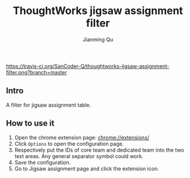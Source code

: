 #+OPTIONS: H:2
#+STARTUP: indent
#+STARTUP: show-all
#+PROPERTY: header-args :results silent

#+TITLE: ThoughtWorks jigsaw assignment filter
#+Author: Jianming Qu
#+Email: sancoder.q@gmail.com

[[https://travis-ci.org/SanCoder-Q/thoughtworks-jigsaw-assignment-filter][https://travis-ci.org/SanCoder-Q/thoughtworks-jigsaw-assignment-filter.png?branch=master]]

** Intro
A filter for jigsaw assignment table.

** How to use it
1. Open the chrome extension page: chrome://extensions/
2. Click ~Options~ to open the configuration page.
3. Respectively put the IDs of core team and dedicated team into the two text areas.
   Any general separator symbol could work.
4. Save the configuration.
5. Go to Jigsaw assignment page and click the extension icon.
